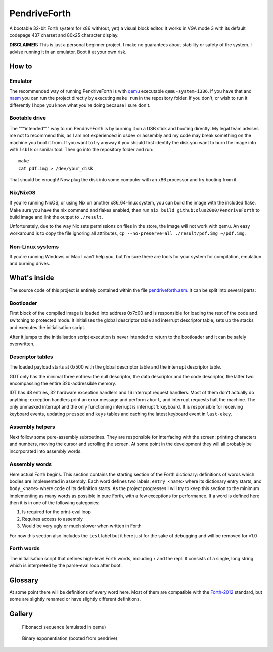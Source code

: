 ================================================================================
                                  PendriveForth
================================================================================

A bootable 32-bit Forth system for x86 with(out, yet) a visual block editor. It
works in VGA mode 3 with its default codepage 437 charset and 80x25 character
display.

**DISCLAIMER:** This is just a personal beginner project. I make no guarantees
about stability or safety of the system. I advise running it in an emulator.
Boot it at your own risk.


How to
======

Emulator
--------

The recommended way of running PendriveForth is with qemu_ executable
``qemu-system-i386``. If you have that and nasm_ you can run the project
directly by executing ``make run`` in the repository folder. If you don't, or
wish to run it differently I hope you know what you're doing because I sure
don't.

.. _qemu: https://www.qemu.org/
.. _nasm: https://www.nasm.us/


Bootable drive
--------------

The """intended""" way to run PendriveForth is by burning it on a USB stick and
booting directly. My legal team advises me not to recommend this, as I am not
experienced in osdev or assembly and my code may break something on the machine
you boot it from. If you want to try anyway it you should first identify the
disk you want to burn the image into with ``lsblk`` or similar tool. Then go
into the repository folder and run::

  make
  cat pdf.img > /dev/your_disk

That should be enough! Now plug the disk into some computer with an x86
processor and try booting from it.


Nix/NixOS
---------

If you're running NixOS, or using Nix on another x86_64-linux system, you can
build the image with the included flake. Make sure you have the nix command and
flakes enabled, then run ``nix build github:olus2000/PendriveForth`` to build
image and link the output to ``./result``.

Unfortunately, due to the way Nix sets permissions on files in the store, the
image will not work with qemu. An easy workaround is to copy the file ignoring
all attributes, ``cp --no-preserve=all ./result/pdf.img ~/pdf.img``.


Non-Linux systems
-----------------

If you're running Windows or Mac I can't help you, but I'm sure there are tools
for your system for compilation, emulation and burning drives.


What's inside
=============

The source code of this project is entirely contained within the file
`pendriveforth.asm`_. It can be split into several parts:

.. _pendriveforth.asm: ./pendriveforth.asm


Bootloader
----------
First block of the compiled image is loaded into address 0x7c00 and is
responsible for loading the rest of the code and switching to protected mode. It
initialises the global descriptor table and interrupt descriptor table, sets up
the stacks and executes the initialisation script.

After it jumps to the initialisation script execution is never intended to
return to the bootloader and it can be safely overwritten.


Descriptor tables
-----------------

The loaded payload starts at 0x500 with the global descriptor table and the
interrupt descriptor table.

GDT only has the minimal three entries: the null descriptor, the data descriptor
and the code descriptor, the latter two encompassing the entire 32b-addressible
memory.

IDT has 48 entries, 32 hardware exception handlers and 16 interrupt request
handlers. Most of them don't actually do anything: exception handlers print an
error message and perform ``abort``, and interrupt requests halt the machine.
The only unmasked interrupt and the only functioning interrupt is interrupt 1:
keyboard. It is responsible for receiving keyboard events, updating ``pressed``
and ``keys`` tables and caching the latest keyboard event in ``last-ekey``.


Assembly helpers
----------------

Next follow some pure-assembly subroutines. They are responsible for interfacing
with the screen: printing characters and numbers, moving the cursor and
scrolling the screen. At some point in the development they will all probably
be incorporated into assembly words.


Assembly words
--------------

Here actual Forth begins. This section contains the starting section of the
Forth dictionary: definitions of words which bodies are implemented in assembly.
Each word defines two labels: ``entry_<name>`` where its dictionary entry
starts, and ``body_<name>`` where code of its definition starts. As the project
progresses I will try to keep this section to the minimum implementing as many
words as possible in pure Forth, with a few exceptions for performance. If a
word is defined here then it is in one of the following categories:

1. Is required for the print-eval loop

2. Requires access to assembly

3. Would be very ugly or much slower when written in Forth

For now this section also includes the ``test`` label but it here just for the
sake of debugging and will be removed for v1.0


Forth words
-----------

The initialisation script that defines high-level Forth words, including ``:``
and the repl. It consists of a single, long string which is interpreted by the
parse-eval loop after boot.


Glossary
========

At some point there will be definitions of every word here. Most of them are
compatible with the `Forth-2012`_ standard, but some are slightly renamed or
have slightly different definitions.

.. TODO
.. _Forth-2012: https://forth-standard.org


Gallery
=======

.. figure:: ./images/fibonacci.png

   Fibonacci sequence (emulated in qemu)

.. figure:: ./images/exponentiation.jpg

   Binary exponentiation (booted from pendrive)


